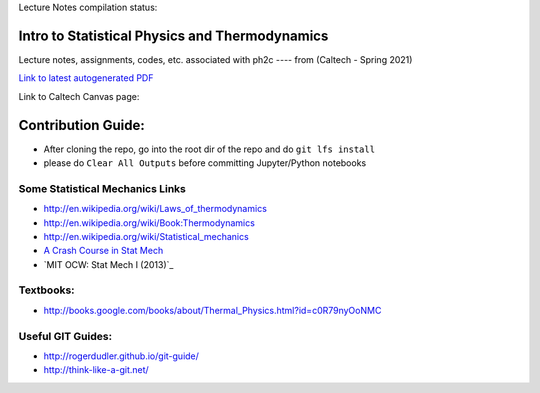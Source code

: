 Lecture Notes compilation status:

.. image:: https://travis-ci.com/rxa254/StatisticalPhysics.svg?branch=master
    :target: https://travis-ci.com/rxa254/StatisticalPhysics
    
Intro to Statistical Physics and Thermodynamics
=================================================

Lecture notes, assignments, codes, etc. associated with ph2c
---- from (Caltech - Spring 2021) 

`Link to latest autogenerated PDF`_

.. _Link to latest autogenerated PDF: https://github.com/rxa254/StatisticalPhysics/blob/gh-pages/LectureNotes/main.pdf


Link to Caltech Canvas page:


Contribution Guide:
===================
* After cloning the repo, go into the root dir of the repo and do ``git lfs install``
* please do ``Clear All Outputs`` before committing Jupyter/Python notebooks


.. _A Crash Course in Stat Mech: https://scholar.harvard.edu/files/noahmiller/files/statistical_mechanics.pdf
.. _MIT OCW: Stat Mech I (2013): https://ocw.mit.edu/courses/physics/8-044-statistical-physics-i-spring-2013/

Some Statistical Mechanics Links
------------------------------------
* http://en.wikipedia.org/wiki/Laws_of_thermodynamics
* http://en.wikipedia.org/wiki/Book:Thermodynamics
* http://en.wikipedia.org/wiki/Statistical_mechanics
* `A Crash Course in Stat Mech`_
* `MIT OCW: Stat Mech I (2013)`_

Textbooks:
------------
* http://books.google.com/books/about/Thermal_Physics.html?id=c0R79nyOoNMC



Useful GIT Guides:
--------------------
* http://rogerdudler.github.io/git-guide/
* http://think-like-a-git.net/
